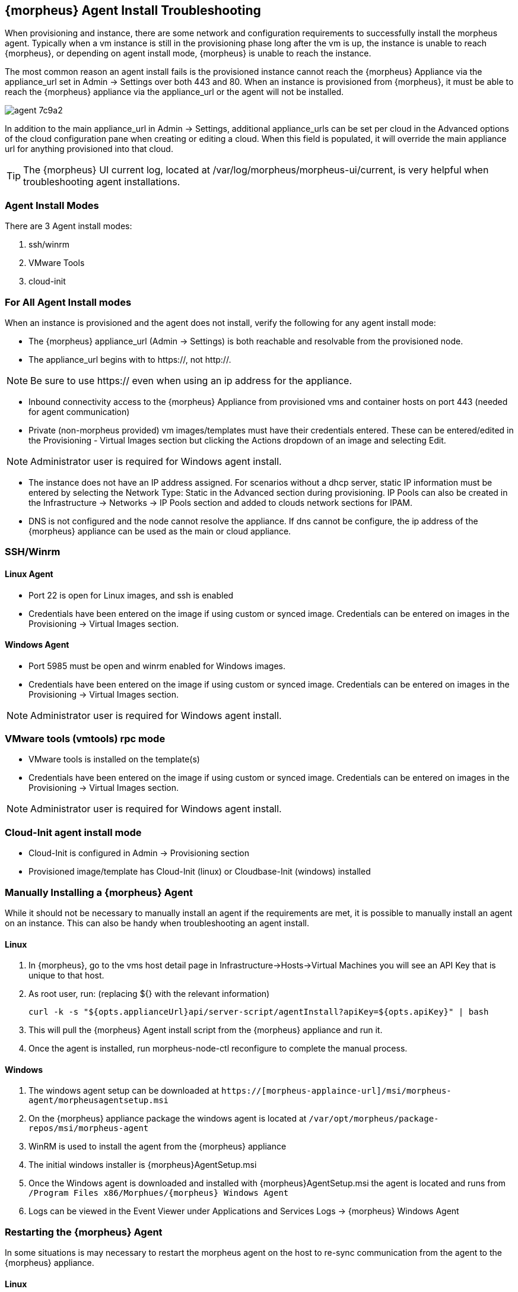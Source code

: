 == {morpheus} Agent Install Troubleshooting

When provisioning and instance, there are some network and configuration requirements to successfully install the morpheus agent.  Typically when a vm instance is still in the provisioning phase long after the vm is up, the instance is unable to reach {morpheus}, or depending on agent install mode, {morpheus} is unable to reach the instance.

The most common reason an agent install fails is the provisioned instance cannot reach the {morpheus} Appliance via the appliance_url set in Admin -> Settings over both 443 and 80. When an instance is provisioned from {morpheus}, it must be able to reach the {morpheus} appliance via the appliance_url or the agent will not be installed.

image::images/agent-7c9a2.png[]

In addition to the main appliance_url in Admin -> Settings, additional appliance_urls can be set per cloud in the Advanced options of the cloud configuration pane when creating or editing a cloud. When this field is populated, it will override the main appliance url for anything provisioned into that cloud.

TIP: The {morpheus} UI current log, located at /var/log/morpheus/morpheus-ui/current, is very helpful when troubleshooting agent installations.

=== Agent Install Modes

There are 3 Agent install modes:

. ssh/winrm
. VMware Tools
. cloud-init

=== For All Agent Install modes

When an instance is provisioned and the agent does not install, verify the following for any agent install mode:

* The {morpheus} appliance_url (Admin -> Settings) is both reachable and resolvable from the provisioned node.

* The appliance_url begins with to https://, not http://.

NOTE: Be sure to use https:// even when using an ip address for the appliance.

* Inbound connectivity access to the {morpheus} Appliance from provisioned vms and container hosts on port 443 (needed for agent communication)

* Private (non-morpheus provided) vm images/templates must have their credentials entered. These can be entered/edited in the Provisioning - Virtual Images section but clicking the Actions dropdown of an image and selecting Edit.

NOTE: Administrator user is required for Windows agent install.

* The instance does not have an IP address assigned. For scenarios without a dhcp server, static IP information must be entered by selecting the Network Type: Static in the Advanced section during provisioning. IP Pools can also be created in the Infrastructure -> Networks -> IP Pools section and added to clouds network sections for IPAM.

* DNS is not configured and the node cannot resolve the appliance. If dns cannot be configure, the ip address of the {morpheus} appliance can be used as the main or cloud appliance.

=== SSH/Winrm

==== Linux Agent

* Port 22 is open for Linux images, and ssh is enabled
* Credentials have been entered on the image if using custom or synced image. Credentials can be entered on images in the Provisioning -> Virtual Images section.

==== Windows Agent

* Port 5985 must be open and winrm enabled for Windows images.
* Credentials have been entered on the image if using custom or synced image. Credentials can be entered on images in the Provisioning -> Virtual Images section.

NOTE: Administrator user is required for Windows agent install.

=== VMware tools (vmtools) rpc mode

* VMware tools is installed on the template(s)
* Credentials have been entered on the image if using custom or synced image. Credentials can be entered on images in the Provisioning -> Virtual Images section.

NOTE: Administrator user is required for Windows agent install.

=== Cloud-Init agent install mode

* Cloud-Init is configured in Admin -> Provisioning section
* Provisioned image/template has Cloud-Init (linux) or Cloudbase-Init (windows) installed

=== Manually Installing a {morpheus} Agent

While it should not be necessary to manually install an agent if the requirements are met, it is possible to manually install an agent on an instance. This can also be handy when troubleshooting an agent install.

==== Linux

. In {morpheus}, go to the vms host detail page in Infrastructure->Hosts->Virtual Machines you will see an API Key that is unique to that host.

. As root user, run: (replacing ${} with the relevant information)

  curl -k -s "${opts.applianceUrl}api/server-script/agentInstall?apiKey=${opts.apiKey}" | bash

. This will pull the {morpheus} Agent install script from the {morpheus} appliance and run it.

. Once the agent is installed, run morpheus-node-ctl reconfigure to complete the manual process.

==== Windows

. The windows agent setup can be downloaded at `https://[morpheus-applaince-url]/msi/morpheus-agent/morpheusagentsetup.msi`

. On the {morpheus} appliance package the windows agent is located at `/var/opt/morpheus/package-repos/msi/morpheus-agent`

. WinRM is used to install the agent from the {morpheus} appliance

. The initial windows installer is {morpheus}AgentSetup.msi

. Once the Windows agent is downloaded and installed with {morpheus}AgentSetup.msi the agent is located and runs from `/Program Files x86/Morphues/{morpheus} Windows Agent`

. Logs can be viewed in the Event Viewer under Applications and Services Logs  -> {morpheus} Windows Agent

=== Restarting the {morpheus} Agent

In some situations is may necessary to restart the morpheus agent on the host to re-sync communication from the agent to the {morpheus} appliance.

==== Linux
On the target host, run `sudo morpheus-node-ctl restart morphd` and the {morpheus} agent will restart. `morpheus-node-ctl status` will also show the agent status.

==== Windows

The {morpheus} Windows Agent service can be restarted in Administrative Tools -> Services.

TIP: The {morpheus} Remote Console is not dependent on agent communication and can be used to install or restart the {morpheus} agent on an instance.

=== centOS 7 Images

For custom centOS 7 images we highly recommend setting up cloud-init and fixing the network device names. More information for custom centOS images can be found in the centOS 7 image article.
